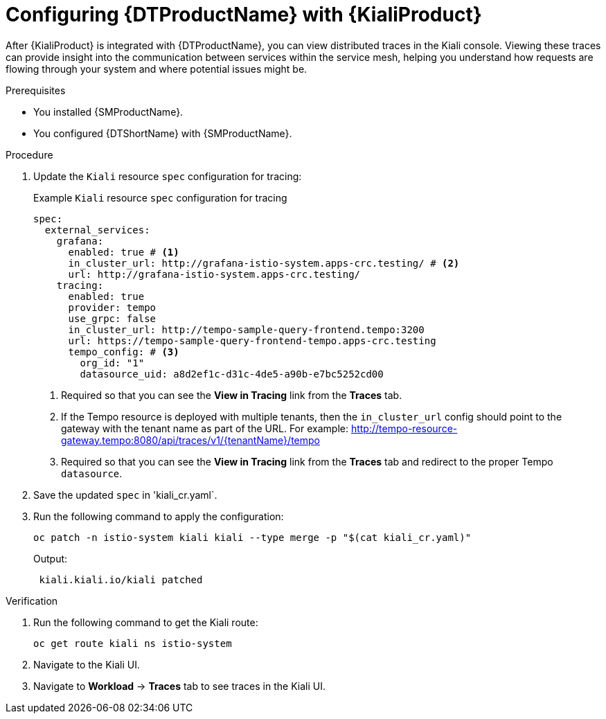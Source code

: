 // Module included in the following assemblies:
//
// * service-mesh-docs-main/kiali/ossm-kiali-assembly.adoc

:_mod-docs-content-type: PROCEDURE
[id="ossm-config-otel-kiali_{context}"]
= Configuring {DTProductName} with {KialiProduct}

After {KialiProduct} is integrated with {DTProductName}, you can view distributed traces in the Kiali console. Viewing these traces can provide insight into the communication between services within the service mesh, helping you understand how requests are flowing through your system and where potential issues might be.

.Prerequisites

* You installed {SMProductName}.

* You configured {DTShortName} with {SMProductName}.

.Procedure

. Update the `Kiali` resource `spec` configuration for tracing:
+
.Example `Kiali` resource `spec` configuration for tracing
[source,yaml]
----
spec:
  external_services:
    grafana:
      enabled: true # <1>
      in_cluster_url: http://grafana-istio-system.apps-crc.testing/ # <2>
      url: http://grafana-istio-system.apps-crc.testing/
    tracing:
      enabled: true
      provider: tempo
      use_grpc: false
      in_cluster_url: http://tempo-sample-query-frontend.tempo:3200
      url: https://tempo-sample-query-frontend-tempo.apps-crc.testing
      tempo_config: # <3>
        org_id: "1"
        datasource_uid: a8d2ef1c-d31c-4de5-a90b-e7bc5252cd00
----
<1> Required so that you can see the *View in Tracing* link from the *Traces* tab.
<2> If the Tempo resource is deployed with multiple tenants, then the `in_cluster_url` config should point to the gateway with the tenant name as part of the URL. For example: http://tempo-resource-gateway.tempo:8080/api/traces/v1/{tenantName}/tempo
<3> Required so that you can see the *View in Tracing*  link from the *Traces* tab and redirect to the proper Tempo `datasource`.

. Save the updated `spec` in 'kiali_cr.yaml`.

. Run the following command to apply the configuration:
+
[source, terminal]
----
oc patch -n istio-system kiali kiali --type merge -p "$(cat kiali_cr.yaml)"
----
+
Output:
+
[source, terminal]
----
 kiali.kiali.io/kiali patched
----

.Verification

. Run the following command to get the Kiali route:
+
[source, terminal]
----
oc get route kiali ns istio-system
----

. Navigate to the Kiali UI.

. Navigate to *Workload* → *Traces* tab to see traces in the Kiali UI.

//Note for later: there are things in here, like Kiali UI, that may need attributes. Attributes will be updated prior to GA.
//Note that "Kiali UI" is not the same as "Kiali Operator provided by Red Hat", and there currently is only 1 attribute related to Kiali, and it is for "Kiali Operator provided by Red Hat".